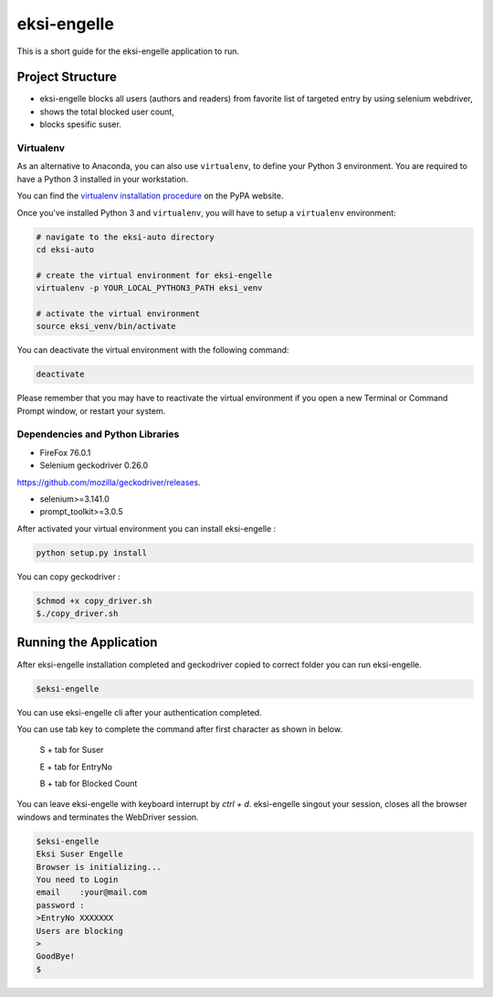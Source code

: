 ============
eksi-engelle
============

This is a short guide for the eksi-engelle application to run.

Project Structure
-----------------
- eksi-engelle blocks all users (authors and readers) from favorite list of targeted entry by using selenium webdriver,

- shows the total blocked user count,

- blocks spesific suser.



Virtualenv
~~~~~~~~~~

As an alternative to Anaconda, you can also use ``virtualenv``, to define your
Python 3 environment. You are required to have a Python 3 installed in your
workstation.

You can find the `virtualenv installation procedure`_ on the PyPA website.

Once you've installed Python 3 and ``virtualenv``, you will have to setup a
``virtualenv`` environment:

.. code-block:: sh

  # navigate to the eksi-auto directory
  cd eksi-auto

  # create the virtual environment for eksi-engelle
  virtualenv -p YOUR_LOCAL_PYTHON3_PATH eksi_venv

  # activate the virtual environment
  source eksi_venv/bin/activate

You can deactivate the virtual environment with the following command:

.. code-block:: sh

  deactivate

.. _`virtualenv installation procedure`: https://virtualenv.pypa.io/en/stable/installation/

Please remember that you may have to reactivate the virtual environment if you
open a new Terminal or Command Prompt window, or restart your system.

Dependencies and Python Libraries
~~~~~~~~~~~~~~~~~~~~~~~~~~~~~~~~~

- FireFox 76.0.1 

- Selenium geckodriver 0.26.0 
`<https://github.com/mozilla/geckodriver/releases>`_.

- selenium>=3.141.0

- prompt_toolkit>=3.0.5

After activated your virtual environment you can install eksi-engelle :

.. code-block:: sh
  
  python setup.py install
  
You can copy geckodriver :

.. code-block:: sh

    $chmod +x copy_driver.sh
    $./copy_driver.sh



Running the Application
-----------------------

After eksi-engelle installation completed and geckodriver copied to correct folder you can run eksi-engelle. 

.. code-block:: sh
  
    $eksi-engelle

You can use eksi-engelle cli after your authentication completed. 

.. code-block:: sh
        $eksi-engelle
        Eksi Suser Engelle
        Browser is initializing...
        You need to Login
        email    :your@mail.com
        password :
        >EntryNo XXXXXXX

You can use tab key to complete the command after first character as shown in below. 

  S + tab for Suser
  
  E + tab for EntryNo
  
  B + tab for Blocked Count
  
You can leave eksi-engelle with keyboard interrupt by `ctrl + d`. eksi-engelle singout your session,
closes all the browser windows and terminates the WebDriver session. 

.. code-block:: sh

            $eksi-engelle
            Eksi Suser Engelle
            Browser is initializing...
            You need to Login
            email    :your@mail.com
            password :
            >EntryNo XXXXXXX
            Users are blocking
            >
            GoodBye!
            $
